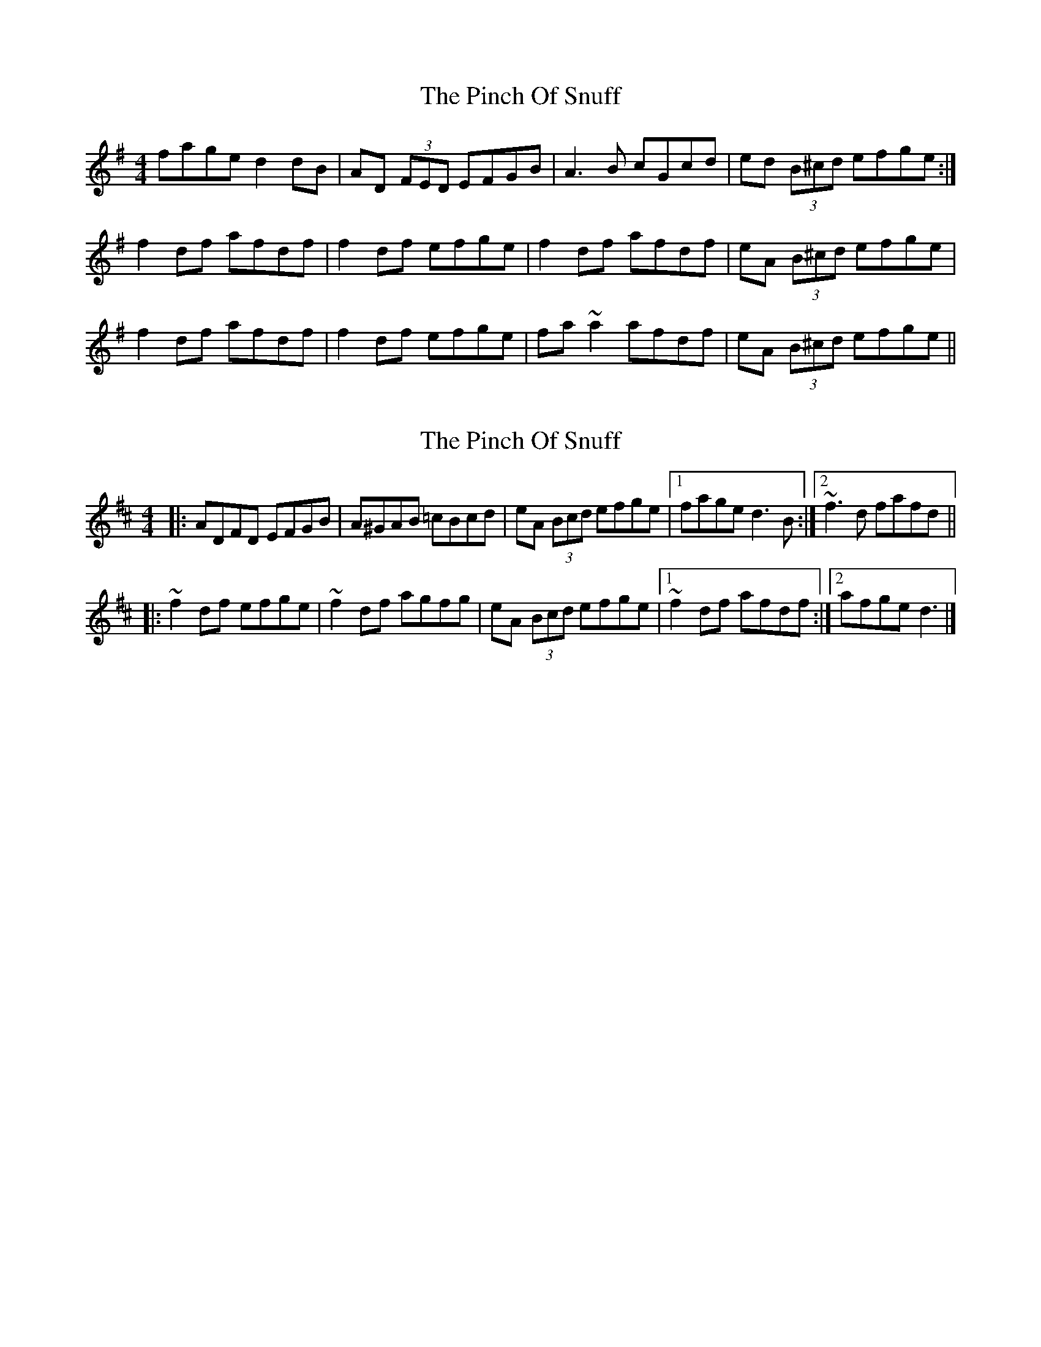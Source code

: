 X: 1
T: Pinch Of Snuff, The
Z: Dr. Dow
S: https://thesession.org/tunes/2610#setting2610
R: reel
M: 4/4
L: 1/8
K: Dmix
fage d2dB|AD (3FED EFGB|A3B cGcd|ed (3B^cd efge:|
f2df afdf|f2df efge|f2df afdf|eA (3B^cd efge|
f2df afdf|f2df efge|fa~a2 afdf|eA (3B^cd efge||
X: 2
T: Pinch Of Snuff, The
Z: joe fidkid
S: https://thesession.org/tunes/2610#setting22087
R: reel
M: 4/4
L: 1/8
K: Dmaj
|: ADFD EFGB | A^GAB =cBcd | eA (3Bcd efge |1 fage d3 B :|2 ~f3 d fafd ||
|: ~f2 df efge | ~f2 df agfg | eA (3Bcd efge |1 ~f2 df afdf :|2 afge d3 |]
X: 3
T: Pinch Of Snuff, The
Z: Bryce
S: https://thesession.org/tunes/2610#setting22163
R: reel
M: 4/4
L: 1/8
K: Dmix
K:D
|:"D"F2DF F2DF|"D"F2DF "A7"EFGE|"D"F2DF F2DF|"G"G2BG "A7"EFGE:|
|:"D"DFAF BFAF|"D"DFAF "A7"EFGE|"D"DFAF BFAF|"G"G2BG "A7"EFGE:|
K:Gmaj
|:"G"B2GB B2GB|"G"B2GB "D7"ABcA|"G"B2GB B2GB|"C"c2ec "D7"ABcA:|
|:"G"GBdB eBdB|"G"GBdB "D7"ABcA|"G"GBdB eBdB|"C"c2ec "D7"ABcA:|
K:Amaj
|:"A"c2Ac c2Ac|"A"c2Ac "E7"BcdB|"A"c2Ac c2Ac|"D"d2fd "E7"BcdB:|
|:"A"Acec fcec|"A"Acec "E7"BcdB|"A"Acec fcec|"D"d2fd "E7"BcdB:|
K:D
|:"D"F2DF F2DF|"D"F2DF "A7"EFGE|"D"F2DF F2DF|"G"G2BG "A7"EFGE:|
|:"D"DFAF BFAF|"D"DFAF "A7"EFGE|"D"DFAF BFAF|"G"G2BG "A7"EFGE:|
X: 4
T: Pinch Of Snuff, The
Z: JACKB
S: https://thesession.org/tunes/2610#setting22866
R: reel
M: 4/4
L: 1/8
K: Dmix
|afge d3B|ADFD EFGB|A3B =cBcd|eA (3B^cd efge|
afge d3B|ADFD EFGB|A3B =cBcd|eA (3B^cd efge||
|f2df afdf|f2df efge|f2df afdf|eA (3B^cd efge|
f2df afdf|f2df efge|fa~a2 afdf|eA (3B^cd efge||
